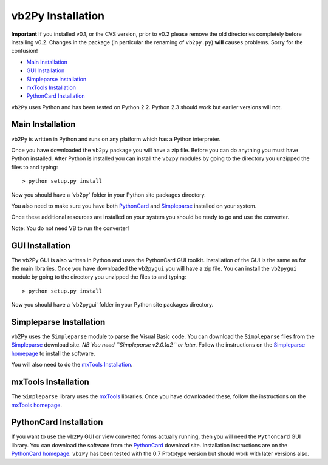 vb2Py Installation
==================

**Important** If you installed v0.1, or the CVS version, prior to v0.2 please remove the old directories completely before installing v0.2. Changes in the package (in particular the renaming of ``vb2py.py``) **will** causes problems. Sorry for the confusion!

* `Main Installation`_
* `GUI Installation`_
* `Simpleparse Installation`_
* `mxTools Installation`_
* `PythonCard Installation`_

``vb2Py`` uses Python and has been tested on Python 2.2. Python 2.3 should work but earlier versions will not.


Main Installation
~~~~~~~~~~~~~~~~~

vb2Py is written in Python and runs on any platform which has a Python interpreter.

Once you have downloaded the ``vb2py`` package you will have a zip file. Before you can do anything you must have Python installed. After Python is installed you can install the ``vb2py`` modules by going to the directory you unzipped the files to and typing::

	> python setup.py install

Now you should have a 'vb2py' folder in your Python site packages directory.

You also need to make sure you have both PythonCard_ and Simpleparse_ installed on your system.

Once these additional resources are installed on your system you should be ready to go and use the converter.

Note: You do not need VB to run the converter!


GUI Installation
~~~~~~~~~~~~~~~~

The vb2Py GUI is also written in Python and uses the PythonCard GUI toolkit. Installation of the GUI is the same as for the main libraries. Once you have downloaded the ``vb2pygui`` you will have a zip file. You can install the ``vb2pygui`` module by going to the directory you unzipped the files to and typing::

	> python setup.py install

Now you should have a 'vb2pygui' folder in your Python site packages directory.


Simpleparse Installation
~~~~~~~~~~~~~~~~~~~~~~~~

vb2Py uses the ``Simpleparse`` module to parse the Visual Basic code. You can download the ``Simpleparse`` files from the Simpleparse_ download site. *NB You need ``Simpleparse v2.0.1a2`` or later.* Follow the instructions on the `Simpleparse homepage`_ to install the software.

You will also need to do the `mxTools Installation`_.


mxTools Installation
~~~~~~~~~~~~~~~~~~~~

The ``Simpleparse`` library uses the mxTools_ libraries. Once you have downloaded these, follow the instructions on the `mxTools homepage`_.


PythonCard Installation
~~~~~~~~~~~~~~~~~~~~~~~

If you want to use the ``vb2Py`` GUI or view converted forms actually running, then you will need the ``PythonCard`` GUI library. You can download the software from the PythonCard_ download site. Installation instructions are on the `PythonCard homepage`_. ``vb2Py`` has been tested with the 0.7 Prototype version but should work with later versions also.



.. _Simpleparse: http://sourceforge.net/project/showfiles.php?group_id=55673
.. _`Simpleparse homepage`: http://simpleparse.sourceforge.net
.. _mxTools: http://www.egenix.com
.. _`mxTools homepage`: http://www.egenix.com
.. _PythonCard: http://sourceforge.net/project/showfiles.php?group_id=19015
.. _`PythonCard homepage`: http://pythoncard.sourceforge.net/installation.html
